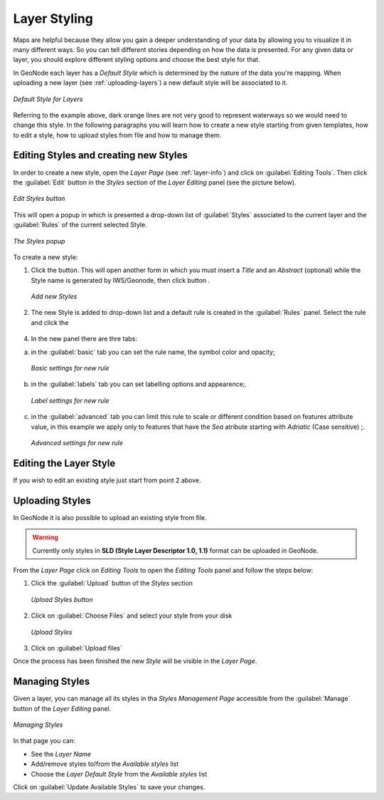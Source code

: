 .. _layer-style:

Layer Styling
=============

Maps are helpful because they allow you gain a deeper understanding of your data by allowing you to visualize it in many different ways.
So you can tell different stories depending on how the data is presented.
For any given data or layer, you should explore different styling options and choose the best style for that.

In GeoNode each layer has a *Default Style* which is determined by the nature of the data you're mapping. When uploading a new layer (see :ref:`uploading-layers`) a new default style will be associated to it.

.. figure:: img/layer_default_style.png
     :align: center

     *Default Style for Layers*

Referring to the example above, dark orange lines are not very good to represent waterways so we would need to change this style. In the following paragraphs you will learn how to create a new style starting from given templates, how to edit a style, how to upload styles from file and how to manage them.

Editing Styles and creating new Styles
-------------------

In order to create a new style, open the *Layer Page* (see :ref:`layer-info`) and click on :guilabel:`Editing Tools`. Then click the :guilabel:`Edit` button in the *Styles* section of the *Layer Editing* panel (see the picture below).

.. figure:: img/edit_style_button.png
     :align: center

     *Edit Styles button*

This will open a popup in which is presented a drop-down list of :guilabel:`Styles` associated to the current layer and the :guilabel:`Rules` of the current selected Style.

.. figure:: img/styles_panel.png
     :align: center

     *The Styles popup*

To create a new style:

1. Click the |add_style_button| button. This will open another form in which you must insert a *Title* and an *Abstract* (optional) while the Style name is generated by IWS/Geonode, then click |save_style_button| button .

  .. figure:: img/create_new_style_panel.png
       :align: center


       *Add new Styles*

  .. |add_style_button| image:: img/add_style_button.png
       :width: 60px
       :height: 37px
       :align: middle


  .. |save_style_button| image:: img/save_style_button.png
       :width: 60px
       :height: 37px
       :align: middle


2. The new Style is added to drop-down list and a default rule is created in the :guilabel:`Rules` panel.
   Select the rule and click the |edit_style_button|


  .. |edit_style_button| image:: img/edit_style_button.png
       :width: 60px
       :height: 37px
       :align: middle



4. In the new panel there are thre tabs:

a. in the :guilabel:`basic` tab you can set the rule name, the symbol color and opacity;

  .. figure:: img/style_new_rule_basic.png
      :align: center
      :width: 300px

      *Basic settings for new rule*

b. in the :guilabel:`labels` tab you can set labelling options and appearence;.

  .. figure:: img/style_new_rule_label.png
      :align: center
      :width: 300px

      *Label settings for new rule*
c. in the :guilabel:`advanced` tab you can limit this rule to scale or different condition based on features attribute value, in this example we apply only to features that have the *Sea* atribute starting with *Adriatic* (Case sensitive) ;.

  .. figure:: img/style_new_rule_advanced.png
      :align: center
      :width: 300px

      *Advanced settings for new rule*



Editing the Layer Style
-----------------------
If you wish to edit an existing style just start from point 2 above.


Uploading Styles
----------------

In GeoNode it is also possible to upload an existing style from file.

.. warning:: Currently only styles in **SLD (Style Layer Descriptor 1.0, 1.1)** format can be uploaded in GeoNode.

From the *Layer Page* click on *Editing Tools* to open the *Editing Tools* panel and follow the steps below:

1. Click the :guilabel:`Upload` button of the *Styles* section

  .. figure:: img/upload_style_button.png
      :align: center
      :width: 400px

      *Upload Styles button*

2. Click on :guilabel:`Choose Files` and select your style from your disk

  .. figure:: img/upload_styles.png
      :align: center

      *Upload Styles*

3. Click on :guilabel:`Upload files`

Once the process has been finished the new *Style* will be visible in the *Layer Page*.

Managing Styles
---------------

Given a layer, you can manage all its styles in tha *Styles Management Page* accessible from the :guilabel:`Manage` button of the *Layer Editing* panel.

.. figure:: img/manage_styles.png
    :align: center

    *Managing Styles*

In that page you can:

* See the *Layer Name*
* Add/remove styles to/from the *Available styles* list
* Choose the *Layer Default Style* from the *Available styles* list

Click on :guilabel:`Update Available Styles` to save your changes.
